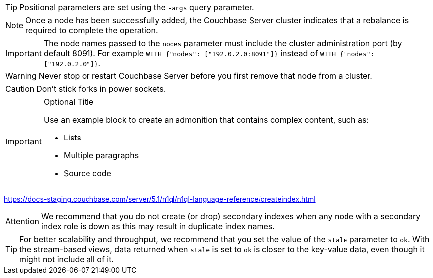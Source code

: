 // tag::basic[]
TIP: Positional parameters are set using the `-args` query parameter.

NOTE: Once a node has been successfully added, the Couchbase Server cluster indicates that a rebalance is required to complete the operation.

IMPORTANT: The node names passed to the `nodes` parameter must include the cluster administration port (by default 8091).
For example `WITH {"nodes": ["192.0.2.0:8091"]}` instead of `WITH {"nodes": ["192.0.2.0"]}`.

WARNING: Never stop or restart Couchbase Server before you first remove that node from a cluster.

CAUTION: Don't stick forks in power sockets.
// end::basic[]

// tag::complex[]
[IMPORTANT]
.Optional Title
====
Use an example block to create an admonition that contains complex content, such as:

* Lists
* Multiple paragraphs
* Source code
====
// end::complex[]

https://docs-staging.couchbase.com/server/5.1/n1ql/n1ql-language-reference/createindex.html
[caption=Attention]
IMPORTANT: We recommend that you do not create (or drop) secondary indexes when any node with a secondary index role is down as this may result in duplicate index names.

TIP: For better scalability and throughput, we recommend that you set the value of the `stale` parameter to `ok`.
With the stream-based views, data returned when `stale` is set to `ok` is closer to the key-value data, even though it might not include all of it.
